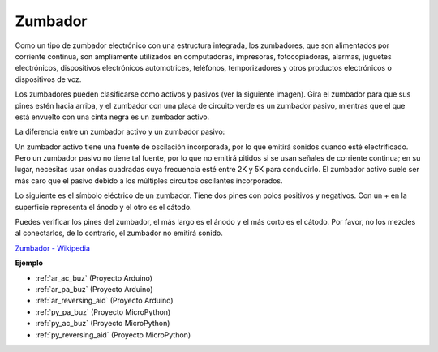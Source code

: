 .. _cpn_buzzer:

Zumbador
==========

.. image:: img/buzzer.png
    :width: 600

Como un tipo de zumbador electrónico con una estructura integrada, los zumbadores, que son alimentados por corriente continua, son ampliamente utilizados en computadoras, impresoras, fotocopiadoras, alarmas, juguetes electrónicos, dispositivos electrónicos automotrices, teléfonos, temporizadores y otros productos electrónicos o dispositivos de voz.

Los zumbadores pueden clasificarse como activos y pasivos (ver la siguiente imagen). Gira el zumbador para que sus pines estén hacia arriba, y el zumbador con una placa de circuito verde es un zumbador pasivo, mientras que el que está envuelto con una cinta negra es un zumbador activo.

La diferencia entre un zumbador activo y un zumbador pasivo:

Un zumbador activo tiene una fuente de oscilación incorporada, por lo que emitirá sonidos cuando esté electrificado. Pero un zumbador pasivo no tiene tal fuente, por lo que no emitirá pitidos si se usan señales de corriente continua; en su lugar, necesitas usar ondas cuadradas cuya frecuencia esté entre 2K y 5K para conducirlo. El zumbador activo suele ser más caro que el pasivo debido a los múltiples circuitos oscilantes incorporados.

Lo siguiente es el símbolo eléctrico de un zumbador. Tiene dos pines con polos positivos y negativos. Con un + en la superficie representa el ánodo y el otro es el cátodo.

.. image:: img/buzzer_symbol.png
    :width: 150

Puedes verificar los pines del zumbador, el más largo es el ánodo y el más corto es el cátodo. Por favor, no los mezcles al conectarlos, de lo contrario, el zumbador no emitirá sonido.

`Zumbador - Wikipedia <https://en.wikipedia.org/wiki/Buzzer>`_

**Ejemplo**

* :ref:`ar_ac_buz` (Proyecto Arduino)
* :ref:`ar_pa_buz` (Proyecto Arduino)
* :ref:`ar_reversing_aid` (Proyecto Arduino)
* :ref:`py_pa_buz` (Proyecto MicroPython)
* :ref:`py_ac_buz` (Proyecto MicroPython)
* :ref:`py_reversing_aid` (Proyecto MicroPython)

